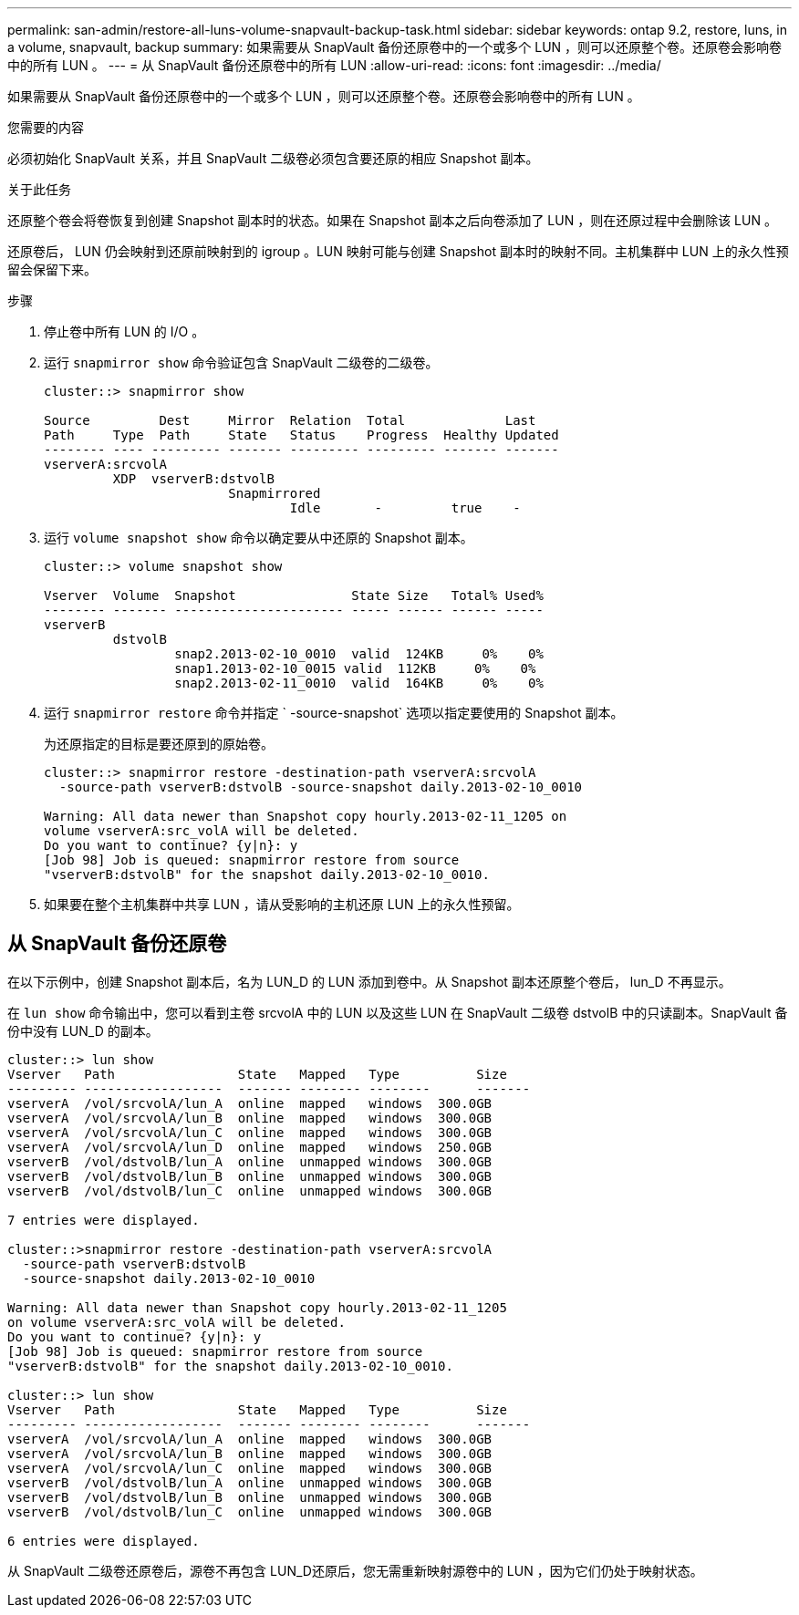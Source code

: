 ---
permalink: san-admin/restore-all-luns-volume-snapvault-backup-task.html 
sidebar: sidebar 
keywords: ontap 9.2, restore, luns, in a volume, snapvault, backup 
summary: 如果需要从 SnapVault 备份还原卷中的一个或多个 LUN ，则可以还原整个卷。还原卷会影响卷中的所有 LUN 。 
---
= 从 SnapVault 备份还原卷中的所有 LUN
:allow-uri-read: 
:icons: font
:imagesdir: ../media/


[role="lead"]
如果需要从 SnapVault 备份还原卷中的一个或多个 LUN ，则可以还原整个卷。还原卷会影响卷中的所有 LUN 。

.您需要的内容
必须初始化 SnapVault 关系，并且 SnapVault 二级卷必须包含要还原的相应 Snapshot 副本。

.关于此任务
还原整个卷会将卷恢复到创建 Snapshot 副本时的状态。如果在 Snapshot 副本之后向卷添加了 LUN ，则在还原过程中会删除该 LUN 。

还原卷后， LUN 仍会映射到还原前映射到的 igroup 。LUN 映射可能与创建 Snapshot 副本时的映射不同。主机集群中 LUN 上的永久性预留会保留下来。

.步骤
. 停止卷中所有 LUN 的 I/O 。
. 运行 `snapmirror show` 命令验证包含 SnapVault 二级卷的二级卷。
+
[listing]
----
cluster::> snapmirror show

Source         Dest     Mirror  Relation  Total             Last
Path     Type  Path     State   Status    Progress  Healthy Updated
-------- ---- --------- ------- --------- --------- ------- -------
vserverA:srcvolA
         XDP  vserverB:dstvolB
                        Snapmirrored
                                Idle       -         true    -
----
. 运行 `volume snapshot show` 命令以确定要从中还原的 Snapshot 副本。
+
[listing]
----
cluster::> volume snapshot show

Vserver  Volume  Snapshot               State Size   Total% Used%
-------- ------- ---------------------- ----- ------ ------ -----
vserverB
         dstvolB
                 snap2.2013-02-10_0010  valid  124KB     0%    0%
                 snap1.2013-02-10_0015 valid  112KB     0%    0%
                 snap2.2013-02-11_0010  valid  164KB     0%    0%
----
. 运行 `snapmirror restore` 命令并指定 ` -source-snapshot` 选项以指定要使用的 Snapshot 副本。
+
为还原指定的目标是要还原到的原始卷。

+
[listing]
----
cluster::> snapmirror restore -destination-path vserverA:srcvolA
  -source-path vserverB:dstvolB -source-snapshot daily.2013-02-10_0010

Warning: All data newer than Snapshot copy hourly.2013-02-11_1205 on
volume vserverA:src_volA will be deleted.
Do you want to continue? {y|n}: y
[Job 98] Job is queued: snapmirror restore from source
"vserverB:dstvolB" for the snapshot daily.2013-02-10_0010.
----
. 如果要在整个主机集群中共享 LUN ，请从受影响的主机还原 LUN 上的永久性预留。




== 从 SnapVault 备份还原卷

在以下示例中，创建 Snapshot 副本后，名为 LUN_D 的 LUN 添加到卷中。从 Snapshot 副本还原整个卷后， lun_D 不再显示。

在 `lun show` 命令输出中，您可以看到主卷 srcvolA 中的 LUN 以及这些 LUN 在 SnapVault 二级卷 dstvolB 中的只读副本。SnapVault 备份中没有 LUN_D 的副本。

[listing]
----
cluster::> lun show
Vserver   Path                State   Mapped   Type          Size
--------- ------------------  ------- -------- --------      -------
vserverA  /vol/srcvolA/lun_A  online  mapped   windows  300.0GB
vserverA  /vol/srcvolA/lun_B  online  mapped   windows  300.0GB
vserverA  /vol/srcvolA/lun_C  online  mapped   windows  300.0GB
vserverA  /vol/srcvolA/lun_D  online  mapped   windows  250.0GB
vserverB  /vol/dstvolB/lun_A  online  unmapped windows  300.0GB
vserverB  /vol/dstvolB/lun_B  online  unmapped windows  300.0GB
vserverB  /vol/dstvolB/lun_C  online  unmapped windows  300.0GB

7 entries were displayed.

cluster::>snapmirror restore -destination-path vserverA:srcvolA
  -source-path vserverB:dstvolB
  -source-snapshot daily.2013-02-10_0010

Warning: All data newer than Snapshot copy hourly.2013-02-11_1205
on volume vserverA:src_volA will be deleted.
Do you want to continue? {y|n}: y
[Job 98] Job is queued: snapmirror restore from source
"vserverB:dstvolB" for the snapshot daily.2013-02-10_0010.

cluster::> lun show
Vserver   Path                State   Mapped   Type          Size
--------- ------------------  ------- -------- --------      -------
vserverA  /vol/srcvolA/lun_A  online  mapped   windows  300.0GB
vserverA  /vol/srcvolA/lun_B  online  mapped   windows  300.0GB
vserverA  /vol/srcvolA/lun_C  online  mapped   windows  300.0GB
vserverB  /vol/dstvolB/lun_A  online  unmapped windows  300.0GB
vserverB  /vol/dstvolB/lun_B  online  unmapped windows  300.0GB
vserverB  /vol/dstvolB/lun_C  online  unmapped windows  300.0GB

6 entries were displayed.
----
从 SnapVault 二级卷还原卷后，源卷不再包含 LUN_D还原后，您无需重新映射源卷中的 LUN ，因为它们仍处于映射状态。

